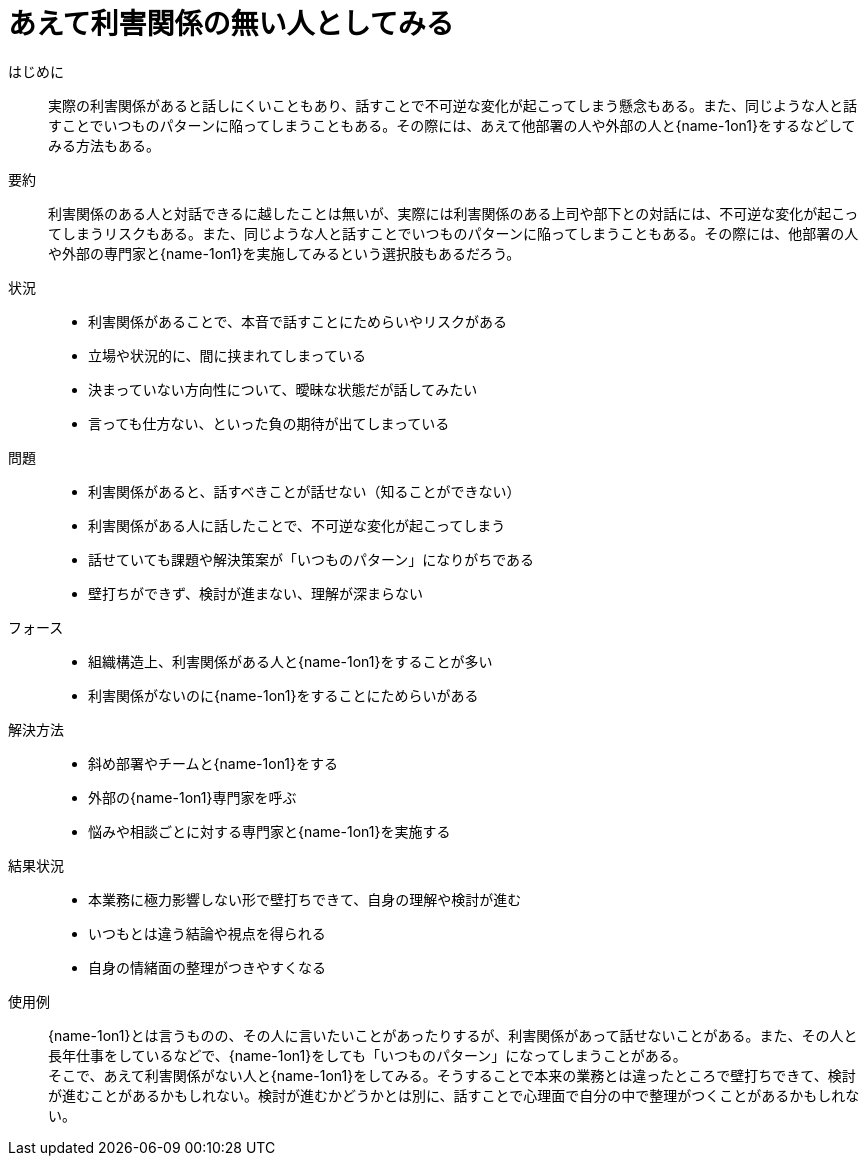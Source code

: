 = あえて利害関係の無い人としてみる

はじめに::
実際の利害関係があると話しにくいこともあり、話すことで不可逆な変化が起こってしまう懸念もある。また、同じような人と話すことでいつものパターンに陥ってしまうこともある。その際には、あえて他部署の人や外部の人と{name-1on1}をするなどしてみる方法もある。

要約::
利害関係のある人と対話できるに越したことは無いが、実際には利害関係のある上司や部下との対話には、不可逆な変化が起こってしまうリスクもある。また、同じような人と話すことでいつものパターンに陥ってしまうこともある。その際には、他部署の人や外部の専門家と{name-1on1}を実施してみるという選択肢もあるだろう。

状況::
* 利害関係があることで、本音で話すことにためらいやリスクがある
* 立場や状況的に、間に挟まれてしまっている
* 決まっていない方向性について、曖昧な状態だが話してみたい
* 言っても仕方ない、といった負の期待が出てしまっている

問題::
* 利害関係があると、話すべきことが話せない（知ることができない）
* 利害関係がある人に話したことで、不可逆な変化が起こってしまう
* 話せていても課題や解決策案が「いつものパターン」になりがちである
* 壁打ちができず、検討が進まない、理解が深まらない

フォース::
* 組織構造上、利害関係がある人と{name-1on1}をすることが多い
* 利害関係がないのに{name-1on1}をすることにためらいがある

解決方法::
* 斜め部署やチームと{name-1on1}をする
* 外部の{name-1on1}専門家を呼ぶ
* 悩みや相談ごとに対する専門家と{name-1on1}を実施する

結果状況::
* 本業務に極力影響しない形で壁打ちできて、自身の理解や検討が進む
* いつもとは違う結論や視点を得られる
* 自身の情緒面の整理がつきやすくなる

使用例::
{name-1on1}とは言うものの、その人に言いたいことがあったりするが、利害関係があって話せないことがある。また、その人と長年仕事をしているなどで、{name-1on1}をしても「いつものパターン」になってしまうことがある。 +
そこで、あえて利害関係がない人と{name-1on1}をしてみる。そうすることで本来の業務とは違ったところで壁打ちできて、検討が進むことがあるかもしれない。検討が進むかどうかとは別に、話すことで心理面で自分の中で整理がつくことがあるかもしれない。



